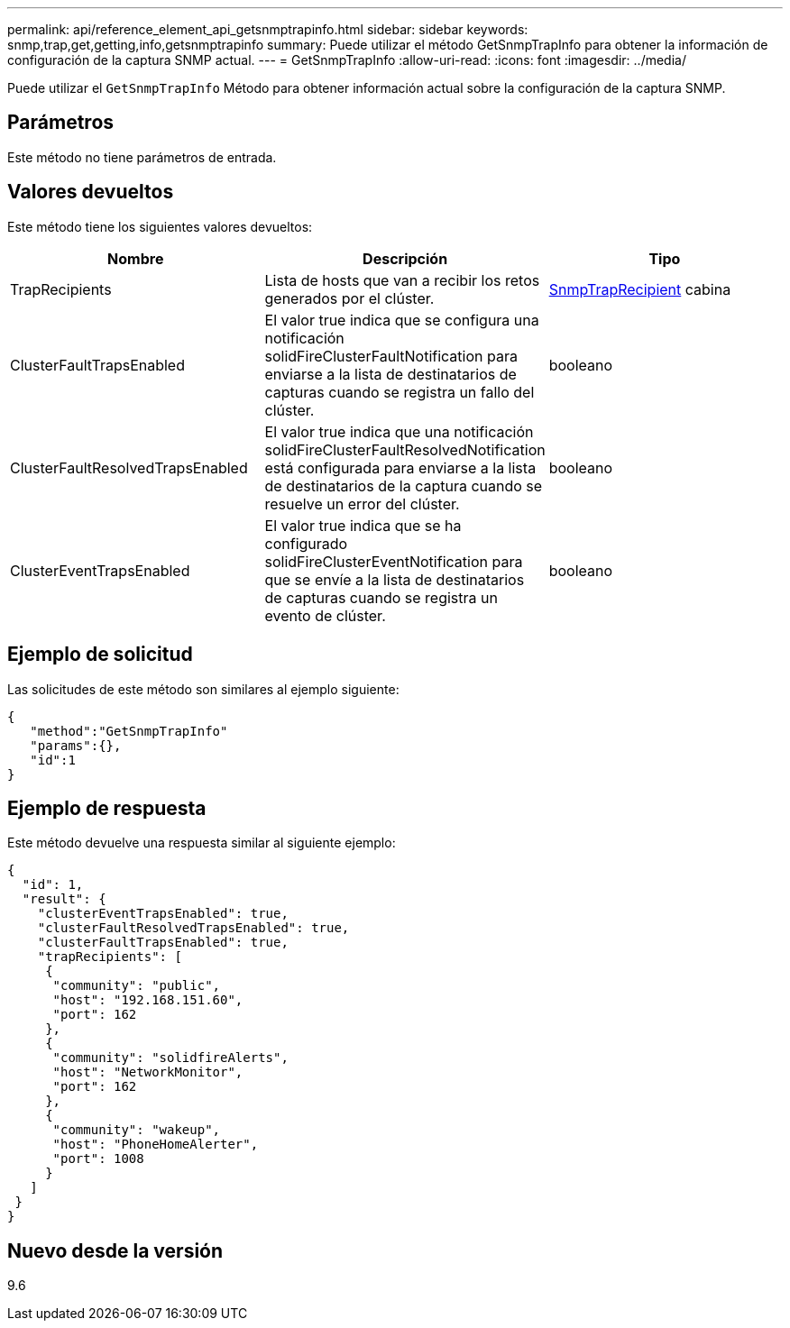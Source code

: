 ---
permalink: api/reference_element_api_getsnmptrapinfo.html 
sidebar: sidebar 
keywords: snmp,trap,get,getting,info,getsnmptrapinfo 
summary: Puede utilizar el método GetSnmpTrapInfo para obtener la información de configuración de la captura SNMP actual. 
---
= GetSnmpTrapInfo
:allow-uri-read: 
:icons: font
:imagesdir: ../media/


[role="lead"]
Puede utilizar el `GetSnmpTrapInfo` Método para obtener información actual sobre la configuración de la captura SNMP.



== Parámetros

Este método no tiene parámetros de entrada.



== Valores devueltos

Este método tiene los siguientes valores devueltos:

|===
| Nombre | Descripción | Tipo 


 a| 
TrapRecipients
 a| 
Lista de hosts que van a recibir los retos generados por el clúster.
 a| 
xref:reference_element_api_snmptraprecipient.adoc[SnmpTrapRecipient] cabina



 a| 
ClusterFaultTrapsEnabled
 a| 
El valor true indica que se configura una notificación solidFireClusterFaultNotification para enviarse a la lista de destinatarios de capturas cuando se registra un fallo del clúster.
 a| 
booleano



 a| 
ClusterFaultResolvedTrapsEnabled
 a| 
El valor true indica que una notificación solidFireClusterFaultResolvedNotification está configurada para enviarse a la lista de destinatarios de la captura cuando se resuelve un error del clúster.
 a| 
booleano



 a| 
ClusterEventTrapsEnabled
 a| 
El valor true indica que se ha configurado solidFireClusterEventNotification para que se envíe a la lista de destinatarios de capturas cuando se registra un evento de clúster.
 a| 
booleano

|===


== Ejemplo de solicitud

Las solicitudes de este método son similares al ejemplo siguiente:

[listing]
----
{
   "method":"GetSnmpTrapInfo"
   "params":{},
   "id":1
}
----


== Ejemplo de respuesta

Este método devuelve una respuesta similar al siguiente ejemplo:

[listing]
----
{
  "id": 1,
  "result": {
    "clusterEventTrapsEnabled": true,
    "clusterFaultResolvedTrapsEnabled": true,
    "clusterFaultTrapsEnabled": true,
    "trapRecipients": [
     {
      "community": "public",
      "host": "192.168.151.60",
      "port": 162
     },
     {
      "community": "solidfireAlerts",
      "host": "NetworkMonitor",
      "port": 162
     },
     {
      "community": "wakeup",
      "host": "PhoneHomeAlerter",
      "port": 1008
     }
   ]
 }
}
----


== Nuevo desde la versión

9.6

